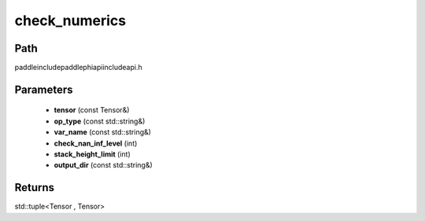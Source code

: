 .. _en_api_paddle_experimental_check_numerics:

check_numerics
-------------------------------

.. cpp:function:: std::tuple<Tensor , Tensor> check_numerics ( const Tensor & tensor , const std::string & op_type = "" , const std::string & var_name = "" , int check_nan_inf_level = 0 , int stack_height_limit = - 1 , const std::string & output_dir = "" ) ;



Path
:::::::::::::::::::::
paddle\include\paddle\phi\api\include\api.h

Parameters
:::::::::::::::::::::
	- **tensor** (const Tensor&)
	- **op_type** (const std::string&)
	- **var_name** (const std::string&)
	- **check_nan_inf_level** (int)
	- **stack_height_limit** (int)
	- **output_dir** (const std::string&)

Returns
:::::::::::::::::::::
std::tuple<Tensor , Tensor>
